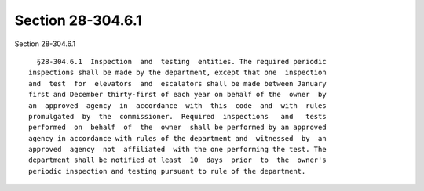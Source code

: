 Section 28-304.6.1
==================

Section 28-304.6.1 ::    
        
     
        §28-304.6.1  Inspection  and  testing  entities. The required periodic
      inspections shall be made by the department, except that one  inspection
      and  test  for  elevators  and  escalators shall be made between January
      first and December thirty-first of each year on behalf of the  owner  by
      an  approved  agency  in  accordance  with  this  code  and  with  rules
      promulgated  by  the  commissioner.  Required  inspections   and   tests
      performed  on  behalf  of  the  owner  shall be performed by an approved
      agency in accordance with rules of the department and  witnessed  by  an
      approved  agency  not  affiliated  with the one performing the test. The
      department shall be notified at least  10  days  prior  to  the  owner's
      periodic inspection and testing pursuant to rule of the department.
    
    
    
    
    
    
    